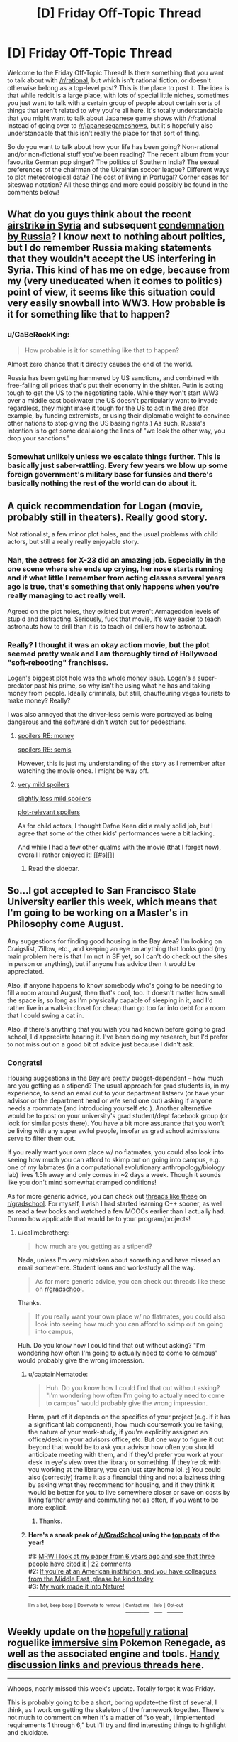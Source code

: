 #+TITLE: [D] Friday Off-Topic Thread

* [D] Friday Off-Topic Thread
:PROPERTIES:
:Author: AutoModerator
:Score: 17
:DateUnix: 1491577457.0
:DateShort: 2017-Apr-07
:END:
Welcome to the Friday Off-Topic Thread! Is there something that you want to talk about with [[/r/rational]], but which isn't rational fiction, or doesn't otherwise belong as a top-level post? This is the place to post it. The idea is that while reddit is a large place, with lots of special little niches, sometimes you just want to talk with a certain group of people about certain sorts of things that aren't related to why you're all here. It's totally understandable that you might want to talk about Japanese game shows with [[/r/rational]] instead of going over to [[/r/japanesegameshows]], but it's hopefully also understandable that this isn't really the place for that sort of thing.

So do you want to talk about how your life has been going? Non-rational and/or non-fictional stuff you've been reading? The recent album from your favourite German pop singer? The politics of Southern India? The sexual preferences of the chairman of the Ukrainian soccer league? Different ways to plot meteorological data? The cost of living in Portugal? Corner cases for siteswap notation? All these things and more could possibly be found in the comments below!


** What do you guys think about the recent [[http://www.nbcnews.com/news/us-news/u-s-launches-missiles-syrian-base-after-chemical-weapons-attack-n743636?cid=eml_nbn_20170406][airstrike in Syria]] and subsequent [[http://www.npr.org/sections/thetwo-way/2017/04/07/522982477/russia-says-u-s-broke-international-law-in-striking-syria-citing-pretext][condemnation by Russia]]? I know next to nothing about politics, but I do remember Russia making statements that they wouldn't accept the US interfering in Syria. This kind of has me on edge, because from my (very uneducated when it comes to politics) point of view, it seems like this situation could very easily snowball into WW3. How probable is it for something like that to happen?
:PROPERTIES:
:Author: DeterminedThrowaway
:Score: 10
:DateUnix: 1491595455.0
:DateShort: 2017-Apr-08
:END:

*** u/GaBeRockKing:
#+begin_quote
  How probable is it for something like that to happen?
#+end_quote

Almost zero chance that it directly causes the end of the world.

Russia has been getting hammered by US sanctions, and combined with free-falling oil prices that's put their economy in the shitter. Putin is acting tough to get the US to the negotiating table. While they won't start WW3 over a middle east backwater the US doesn't particularly want to invade regardless, they might make it tough for the US to act in the area (for example, by funding extremists, or using their diplomatic weight to convince other nations to stop giving the US basing rights.) As such, Russia's intention is to get some deal along the lines of "we look the other way, you drop your sanctions."
:PROPERTIES:
:Author: GaBeRockKing
:Score: 5
:DateUnix: 1491609465.0
:DateShort: 2017-Apr-08
:END:


*** Somewhat unlikely unless we escalate things further. This is basically just saber-rattling. Every few years we blow up some foreign government's military base for funsies and there's basically nothing the rest of the world can do about it.
:PROPERTIES:
:Author: blazinghand
:Score: 1
:DateUnix: 1491645482.0
:DateShort: 2017-Apr-08
:END:


** A quick recommendation for Logan (movie, probably still in theaters). Really good story.

Not rationalist, a few minor plot holes, and the usual problems with child actors, but still a really really enjoyable story.
:PROPERTIES:
:Author: _stoodfarback
:Score: 8
:DateUnix: 1491592030.0
:DateShort: 2017-Apr-07
:END:

*** Nah, the actress for X-23 did an amazing job. Especially in the one scene where she ends up crying, her nose starts running and if what little I remember from acting classes several years ago is true, that's something that only happens when you're really managing to act really well.

Agreed on the plot holes, they existed but weren't Armageddon levels of stupid and distracting. Seriously, fuck that movie, it's way easier to teach astronauts how to drill than it is to teach oil drillers how to astronaut.
:PROPERTIES:
:Author: HeroOfOldIron
:Score: 3
:DateUnix: 1491624573.0
:DateShort: 2017-Apr-08
:END:


*** Really? I thought it was an okay action movie, but the plot seemed pretty weak and I am thoroughly tired of Hollywood "soft-rebooting" franchises.

Logan's biggest plot hole was the whole money issue. Logan's a super-predator past his prime, so why isn't he using what he has and taking money from people. Ideally criminals, but still, chauffeuring vegas tourists to make money? Really?

I was also annoyed that the driver-less semis were portrayed as being dangerous and the software didn't watch out for pedestrians.
:PROPERTIES:
:Author: Afforess
:Score: 3
:DateUnix: 1491594545.0
:DateShort: 2017-Apr-08
:END:

**** [[#s][spoilers RE: money]]

[[#s][spoilers RE: semis]]

However, this is just my understanding of the story as I remember after watching the movie once. I might be way off.
:PROPERTIES:
:Author: _stoodfarback
:Score: 4
:DateUnix: 1491596283.0
:DateShort: 2017-Apr-08
:END:


**** [[#s][very mild spoilers]]

[[#s][slightly less mild spoilers]]

[[#s][plot-relevant spoilers]]

As for child actors, I thought Dafne Keen did a really solid job, but I agree that some of the other kids' performances were a bit lacking.

And while I had a few other qualms with the movie (that I forget now), overall I rather enjoyed it! [[#s][]]
:PROPERTIES:
:Author: captainNematode
:Score: 2
:DateUnix: 1491600297.0
:DateShort: 2017-Apr-08
:END:

***** Read the sidebar.
:PROPERTIES:
:Author: awesomeideas
:Score: 1
:DateUnix: 1491603377.0
:DateShort: 2017-Apr-08
:END:


** So...I got accepted to San Francisco State University earlier this week, which means that I'm going to be working on a Master's in Philosophy come August.

Any suggestions for finding good housing in the Bay Area? I'm looking on Craigslist, Zillow, etc., and keeping an eye on anything that looks good (my main problem here is that I'm not in SF yet, so I can't do check out the sites in person or anything), but if anyone has advice then it would be appreciated.

Also, if anyone happens to know somebody who's going to be needing to fill a room around August, then that's cool, too. It doesn't matter how small the space is, so long as I'm physically capable of sleeping in it, and I'd rather live in a walk-in closet for cheap than go too far into debt for a room that I could swing a cat in.

Also, if there's anything that you wish you had known before going to grad school, I'd appreciate hearing it. I've been doing my research, but I'd prefer to not miss out on a good bit of advice just because I didn't ask.
:PROPERTIES:
:Author: callmebrotherg
:Score: 7
:DateUnix: 1491588609.0
:DateShort: 2017-Apr-07
:END:

*** Congrats!

Housing suggestions in the Bay are pretty budget-dependent -- how much are you getting as a stipend? The usual approach for grad students is, in my experience, to send an email out to your department listserv (or have your advisor or the department head or w/e send one out) asking if anyone needs a roommate (and introducing yourself etc.). Another alternative would be to post on your university's grad student/dept facebook group (or look for similar posts there). You have a bit more assurance that you won't be living with any super awful people, insofar as grad school admissions serve to filter them out.

If you really want your own place w/ no flatmates, you could also look into seeing how much you can afford to skimp out on going into campus, e.g. one of my labmates (in a computational evolutionary anthropology/biology lab) lives 1.5h away and only comes in ~2 days a week. Though it sounds like you don't mind somewhat cramped conditions!

As for more generic advice, you can check out [[https://www.reddit.com/r/GradSchool/search?q=what+do+you+wish&restrict_sr=on&sort=relevance&t=all][threads like these]] on [[/r/gradschool][r/gradschool]]. For myself, I wish I had started learning C++ sooner, as well as read a few books and watched a few MOOCs earlier than I actually had. Dunno how applicable that would be to your program/projects!
:PROPERTIES:
:Author: captainNematode
:Score: 6
:DateUnix: 1491592793.0
:DateShort: 2017-Apr-07
:END:

**** u/callmebrotherg:
#+begin_quote
  how much are you getting as a stipend?
#+end_quote

Nada, unless I'm very mistaken about something and have missed an email somewhere. Student loans and work-study all the way.

#+begin_quote
  As for more generic advice, you can check out threads like these on [[/r/gradschool][r/gradschool]].
#+end_quote

Thanks.

#+begin_quote
  If you really want your own place w/ no flatmates, you could also look into seeing how much you can afford to skimp out on going into campus,
#+end_quote

Huh. Do you know how I could find that out without asking? "I'm wondering how often I'm going to actually need to come to campus" would probably give the wrong impression.
:PROPERTIES:
:Author: callmebrotherg
:Score: 2
:DateUnix: 1491594063.0
:DateShort: 2017-Apr-08
:END:

***** u/captainNematode:
#+begin_quote
  Huh. Do you know how I could find that out without asking? "I'm wondering how often I'm going to actually need to come to campus" would probably give the wrong impression.
#+end_quote

Hmm, part of it depends on the specifics of your project (e.g. if it has a significant lab component), how much coursework you're taking, the nature of your work-study, if you're explicitly assigned an office/desk in your advisors office, etc. But one way to figure it out beyond that would be to ask your advisor how often you should anticipate meeting with them, and if they'd prefer you work at your desk in eye's view over the library or something. If they're ok with you working at the library, you can just stay home lol. ;] You could also (correctly) frame it as a financial thing and not a laziness thing by asking what they recommend for housing, and if they think it would be better for you to live somewhere closer or save on costs by living farther away and commuting not as often, if you want to be more explicit.
:PROPERTIES:
:Author: captainNematode
:Score: 2
:DateUnix: 1491594424.0
:DateShort: 2017-Apr-08
:END:

****** Thanks.
:PROPERTIES:
:Author: callmebrotherg
:Score: 1
:DateUnix: 1491594880.0
:DateShort: 2017-Apr-08
:END:


***** *Here's a sneak peek of [[https://np.reddit.com/r/GradSchool][/r/GradSchool]] using the [[https://np.reddit.com/r/GradSchool/top/?sort=top&t=year][top posts]] of the year!*

#1: [[https://gfycat.com/HomelyCriminalKestrel][MRW I look at my paper from 6 years ago and see that three people have cited it]] | [[https://np.reddit.com/r/GradSchool/comments/59n2fq/mrw_i_look_at_my_paper_from_6_years_ago_and_see/][22 comments]]\\
#2: [[https://np.reddit.com/r/GradSchool/comments/5q4bmy/if_youre_at_an_american_institution_and_you_have/][If you're at an American institution, and you have colleagues from the Middle East, please be kind today]]\\
#3: [[https://np.reddit.com/r/GradSchool/comments/4pgob9/my_work_made_it_into_nature/][My work made it into Nature!]]

--------------

^{^{I'm}} ^{^{a}} ^{^{bot,}} ^{^{beep}} ^{^{boop}} ^{^{|}} ^{^{Downvote}} ^{^{to}} ^{^{remove}} ^{^{|}} [[https://www.reddit.com/message/compose/?to=sneakpeekbot][^{^{Contact}} ^{^{me}}]] ^{^{|}} [[https://np.reddit.com/r/sneakpeekbot/][^{^{Info}}]] ^{^{|}} [[https://np.reddit.com/r/sneakpeekbot/comments/5lveo6/blacklist/][^{^{Opt-out}}]]
:PROPERTIES:
:Author: sneakpeekbot
:Score: 1
:DateUnix: 1491594086.0
:DateShort: 2017-Apr-08
:END:


** Weekly update on the [[https://docs.google.com/document/d/11QAh61C8gsL-5KbdIy5zx3IN6bv_E9UkHjwMLVQ7LHg/edit?usp=sharing][hopefully rational]] roguelike [[https://www.youtube.com/watch?v=kbyTOAlhRHk][immersive sim]] Pokemon Renegade, as well as the associated engine and tools. [[https://docs.google.com/document/d/1EUSMDHdRdbvQJii5uoSezbjtvJpxdF6Da8zqvuW42bg/edit?usp=sharing][Handy discussion links and previous threads here]].

--------------

Whoops, nearly missed this week's update.  Totally forgot it was Friday.

This is probably going to be a short, boring update--the first of several, I think, as I work on getting the skeleton of the framework together.  There's not much to comment on when it's a matter of “so yeah, I implemented requirements 1 through 6,” but I'll try and find interesting things to highlight and elucidate.

I have created the three repositories that I think need to exist, one each for XGEF, XGEF Mods, and Renegade itself.  I made them in Bitbucket, my hosting site of choice, but I've discovered that this basically restricts the number of people that have access to the private repositories to 5, including myself.  I actually have other projects with a close friend, so the real limit is three others besides myself. I don't /think/ this will be a problem for the foreseeable future, but in the event that it becomes an issue I'll migrate over to GitLab, I think.

--------------

First point of order is to create the System and Entity objects as they've been designed, and then implement the portion of XGEF that allows Systems to look for their associated Entity files. I am unsure of whether or not this file-crawling bit should be a moddable System itself or not, but I'm leaning towards making it its own thing.

Actually, now that I think about it, if I made it moddable, it would have to as a matter of course permit access to the file system for any arbitrary mod that extended it.  One of the limitations I want to include is what Space Engineers has done for their in-game scripting, namely having a whitelist of APIs that the code is permitted to access.  This won't stop a super dedicated hacker, but at least it will stop idiots from making a =rm -rf /= mod for funsies.

So I guess it /won't/ be a System.  Guess that answers that.

--------------

Speaking of Systems, I'm trying to come up with a better name for them.  Systems are essentially a single mechanic or aspect of the game, which will have associated configurations (Entities).  This can range in complexity, from a Stat system defining how the concept of stats works, to a Creature system defining what units are, to the WorldGeneration system that defines how worlds are created.

‘System' is a base library within C# and I don't like how potentially confusing that is.  Module is out, as that is too easily confused with Mod (I'm thinking I'll just call them Mods, and have it stand for both Module /and/ Modification).

Entity is taken.  Component will likely be used elsewhere (the Entity-Component system is a well-known structure, and we will be using it).  Procedure, Struct(ure), Process, and Schem(a) all have computer science meanings that get in the way.

Anyhoo, if you have any suggestions, I'd love to hear them.

--------------

This next week will be the week off in my 3 weeks on, 1 week off schedule that I now follow, so don't be surprised with radio silence next week.  I'm going to try spending some of it coming up with a simple exercise regime that I'm capable of following, as well as probably taking a look at fleshing out a Discord bot.

--------------

If you would like to help contribute, or if you have a question or idea that isn't suited to comment or PM, then feel free to request access to the [[/r/PokemonRenegade]] subreddit.  If you'd prefer real-time interaction, join us [[https://discord.gg/sM99CF3][on the #pokengineering channel of the /r/rational Discord server]]!  
:PROPERTIES:
:Author: ketura
:Score: 4
:DateUnix: 1491594773.0
:DateShort: 2017-Apr-08
:END:

*** For a new name for "System", maybe Framework? My usual process in the case of name conflicts is just to prepend the shortform name for the project, but I know people sometimes dislike that approach.
:PROPERTIES:
:Author: ZeroNihilist
:Score: 2
:DateUnix: 1491654549.0
:DateShort: 2017-Apr-08
:END:

**** Yeah, I'm thinking maybe just call it XGEFSystem or CoreSystem or something. Framework is used within XGEF (eXtensible Game Engine Framework), so I don't think it fits there.
:PROPERTIES:
:Author: ketura
:Score: 2
:DateUnix: 1491660025.0
:DateShort: 2017-Apr-08
:END:


** I was attacked tonight by a few assholes on the way home. Only a few punches, and they didn't steal anything, and I don't think I'll have bruises... but fuck, it could have been worse. I feel like shit, and I don't feel safe. Fuck fuck fuck shit putain de merde d'enculé de de fils de pute de connards de merdeux de cons de sous-merdes de putain de merde!

EDIT: Thanks for the kind words, guys. I got a night of rest and I feel okay now. No, I don't think having a weapon would have helped me. There were quite a few of them (six or more? Idk), so what I did was get away from them before they escalated further. Starting any kind of violence would have ended with me in the hospital. I mean, it was kind of dumb of to approach 6+ guys drinking beer at night alone, but I was tipsy too at that point. Lesson learned, I guess.
:PROPERTIES:
:Author: CouteauBleu
:Score: 7
:DateUnix: 1491610964.0
:DateShort: 2017-Apr-08
:END:

*** First off, really sorry to hear this happened to you.

Second off, I recommend taking up some sort of martial art. It does wonders to help you feel safe, even after a short time. Not just being able to handle yourself in a fight -- it helps you learn to be on the lookout and avoid fights like this, accept when situations like this are unavoidable, and regain your sense of safety.

Personally, I've been involved with Tae Kwon Do and could not recommend it enough. That said, I've heard any similar practice gives similar benefits -- find somewhere convenient, try it out, see if you like it.
:PROPERTIES:
:Author: thekevjames
:Score: 3
:DateUnix: 1491621189.0
:DateShort: 2017-Apr-08
:END:

**** Yeah, I'm thinking along those lines. I don't really have time to start learning a martial art, but this is motivation for me to train harder at parkour and general fitness.
:PROPERTIES:
:Author: CouteauBleu
:Score: 5
:DateUnix: 1491646755.0
:DateShort: 2017-Apr-08
:END:


*** I'm saddened to hear that. Glad you escaped mostly unscathed, except for the psychological trauma. Do you think carrying a telescopic baton or other self defense gear would have helped? Or escalated the situation in a manner unsafe to you? Wish you a speedy recovery.
:PROPERTIES:
:Author: VanPeer
:Score: 1
:DateUnix: 1491619161.0
:DateShort: 2017-Apr-08
:END:

**** It wouldn't have helped.
:PROPERTIES:
:Author: CouteauBleu
:Score: 1
:DateUnix: 1491646803.0
:DateShort: 2017-Apr-08
:END:


*** Sounds rough dude :(

Not sure how ccw laws are in france but consider pepper spray if that's legal.
:PROPERTIES:
:Author: blazinghand
:Score: 1
:DateUnix: 1491620251.0
:DateShort: 2017-Apr-08
:END:


*** Eeeek. That's pretty rough.
:PROPERTIES:
:Author: CCC_037
:Score: 1
:DateUnix: 1491722682.0
:DateShort: 2017-Apr-09
:END:


** Fun idea for a private [[http://np.reddit.com/r/rational/comments/62lpoc/d_friday_offtopic_thread/dfnkwc5][conversation venue]]:\\
- Set up a private Git repository\\
- Add a single HTML file to it\\
- Allow chosen conversation partner(s) to access the repository\\
- Enforce proper format (=<blockquote id="1234">=) and quoting (=<a href="1234">=) by refusing pull requests that don't conform

It essentially would be a 4chan thread with no images and no comment limit. Obviously, much the same effect could be accomplished by exchanging an HTML file through email--but that would allow an unscrupulous participant to edit long-past exchanges silently, without anyone else's noticing.
:PROPERTIES:
:Author: ToaKraka
:Score: 5
:DateUnix: 1491600027.0
:DateShort: 2017-Apr-08
:END:

*** One more advantage - over and above the emailed HTML file - is that conversation between more than two people can be more easily sustained.

Though... for a simple two-person conversation, use of tools such as 'diff' can allow automated catching of edits in long-past exchanges.
:PROPERTIES:
:Author: CCC_037
:Score: 3
:DateUnix: 1491722800.0
:DateShort: 2017-Apr-09
:END:


** So once a month or so I like to look at reddit's WritingPrompts subforum, reading whatever top entries [[https://www.reddit.com/r/WritingPrompts/top/?sort=top&t=month][have accumulated since my last visit]]. I decided to try my hand at [[https://www.reddit.com/r/WritingPrompts/comments/60w89c/wp_at_age_15_you_told_the_gf_you_were_in_love/][one]] this time around [~650 words], but since I submitted it so late, I doubt anyone will actually ever read it ([[https://nikvetr.wordpress.com/2017/04/06/writing-prompts-story-1/][maybe]] future digital archaeologists?). So I'm reproducing it here in case some here might find it mildly amusing! Enjoy!

--------------

*[WP] At age 15 you told the gf you were “in love” with that you'd always be there when she was in need. Aphrodite heard you and made it a reality, whenever your gf was in need you appear at her side. Problem is, you and the girl broke up after 3 weeks but you still appear even now... 10 years later.*

Adam sat in the center of a large warehouse. Towering over him were plastic crates, metal cylinders, and sundry other boxes, cases, and containers, all tightly secured. Glancing down at his watch, he noted the time -- just before 9 -- and began to stow away a half-eaten apple, guzzling the last of his coffee. Various supervisors over the years never failed to impress upon him of the importance of punctuality. Such busybodies, the lot of them, but they had a point, and at least the pay was excellent.

Breaking away from thoughts of his compensation, Adam's brow furrowed as he looked around, picturing the contents of all the packages surrounding him. Given the nature of his job, it was never clear how long it would be before he returned home, but he'd often prided himself on always finishing whatever work was needed of him.

Suddenly, a pop! as air rushed in to fill the vacuum hole left in the warehouse. Before he could so much as blink, Adam found himself in an entirely different room. Standing beside him was his once high-school girlfriend, her frown rapidly curving into a toothy smile. “Adam!” she said, “I was wondering when you'd show!” “So impatient,” he replied, reaching out to steady himself. Spying a large window (or was it a screen? He could never easily tell these days) in one of the room's corners, he saw a smooth, snowy landscape stretched out before him, punctuated by the occasional icy spire. A very faint breeze could be observed scattering flakes bit by bit.

“Hey, Lynne, how's it going? Where are we now?” he asked, looking back and returning a smile. She'd been traveling recently and, apparently, without event, for it had been weeks since he'd last been summoned; otherwise, several years of following his ex- as she went god-knows-where had sapped him of any pressing desire to keep close track of her /exact/ whereabouts and occupation. “I'm good, crew's good. SO unhelpful, as you might expect. Currently we're just outside Cilix, near the penitent fields.” At least the snow and ice represented a change of scenery from that hot, roiling hellscape of last year, and those red, barren deserts the year before that. He was certainly glad to be out of that hyperindustrious town of Musk, hopefully for good. They were all just a bit too tireless there...

A wave brought him out of his memories -- summonings frequently brought them on. Right, Lynne needed help, that's why he was here. “What is it this time?” he asked. “Plumbing!” she answered, walking along cases and reading the label on each. “Aha!” she said, finding one that contained large, interlocking plastic plates and tubing. “Gotta get the septic tank set up and interfaced with the garden. Bit boring, I know. But no less important for it” she said, “I should be able to handle the rest!” “That's what you always say,” Adam responded, smirking, and they got to work.

...

A dozen hours later, he began to feel a familiar tug stirring inside him indicating that his present task was complete, Lynne's needs satisfied. Sighing deeply, he stood up from his computer, removing his headset and shaking out his hands. Though it took a bit longer than anticipated, working together they'd indeed managed to get the sewage systems fully up and functional. And even with delays, he should still be back shortly after 10, with just enough time to grab a bite before crashing. It had been a long, long day and Lynne, though determined, also looked ready for sleep.

“I think I'm almost done here,” he announced, Lynne looking up. “Aww, just as we were having so much fun,” she replied wearily. “Well, thanks for all the help! It's been a pleasure, as usual. Reckon I'll be seeing you in three or four days? I'm going to need to dig a very deep hole.” “Ha, sounds good, guess I'll see you th-” he said, vanishing.
:PROPERTIES:
:Author: captainNematode
:Score: 6
:DateUnix: 1491583203.0
:DateShort: 2017-Apr-07
:END:


** u/deleted:
#+begin_quote
  There was a pause, and Harry's trembling voice said, "Fawkes doesn't know anything about governments, he just wants you - to take the prisoners out - of their cells - and he'll help you fight, if anyone stands in your way - and - and so will I, Headmaster! I'll go with you and destroy any Dementor that comes near! We'll worry about the political fallout afterward, I bet that you and I together could get away with it -"
#+end_quote

HOW. FUCKING. MANY. HAVE. TO. DIE. BEFORE. WE. STOP. IT!?
:PROPERTIES:
:Score: 7
:DateUnix: 1491580920.0
:DateShort: 2017-Apr-07
:END:

*** We can't stop it.

That situation was different. Dumbledore could absolutely have stormed Azkaban at any moment and had Harry obliterate all the Dementors. He had the power.

We do not have the power to stop the conflict in Syria, not without making Syria a vassal state and redirecting the ire of all the parties involved upon ourselves. Sure we could invade, take out the government, shoot everyone who resisted us...

But then Syria would just become another Iraq. Another Vietnam.

We can't win this. We just can't.
:PROPERTIES:
:Author: Frommerman
:Score: 13
:DateUnix: 1491594441.0
:DateShort: 2017-Apr-08
:END:

**** And what about our own people? In our own country, who are being starved and may soon be conscripted, or economically conscripted, to fight this war? Is it an impossible quagmire to help them to?

And what of the decades of social /poison/ that brought us here? How toxic do we have to get before we stop allowing it to go any further?

How many skulls must pile upon the Skull Throne before we do more than wave a cardboard placard at Khorne?
:PROPERTIES:
:Score: 3
:DateUnix: 1491596006.0
:DateShort: 2017-Apr-08
:END:

***** [[http://www.smbc-comics.com/comic/2010-09-26]]
:PROPERTIES:
:Author: CouteauBleu
:Score: 6
:DateUnix: 1491611531.0
:DateShort: 2017-Apr-08
:END:


***** What would you have us do?
:PROPERTIES:
:Author: traverseda
:Score: 4
:DateUnix: 1491627216.0
:DateShort: 2017-Apr-08
:END:

****** Mass strikes, occupations of government offices, formation of municipal People's Protection Units to take over from the police, take over the workplaces and the military. Begin supplying food, health-care, housing, and drug treatment on a by-need basis.

In short, revolution.
:PROPERTIES:
:Score: 4
:DateUnix: 1491657461.0
:DateShort: 2017-Apr-08
:END:

******* Not exactly a concrete plan, more a wish-list, but I'll try to provide some explanation on why /I'm/ not going to support that.

#+begin_quote
  municipal People's Protection Units
#+end_quote

You'd trust a bunch of volunteers with no chain of command with that kind of authority? What you're describing is a gang. And yes, the police are a gang too, but they're a relatively predictable one. A new organization like that, made up of volunteers, has a lot of potential to be a lot worse. Of course if I'm being uncharitable maybe you think it will only be a lot worse for the right people....

When I see people advocating that /their/ ingroup should replace the police, with very little oversight, I +reach for my+ get a bit antsy.

#+begin_quote
  take over the workplaces
#+end_quote

Workplaces are useless without a supply chain, and most of the "workplaces" that would be taken over would be near the end of the supply chain. Of course take over the right logistics companies...

But still, what you're describing isn't easy, and isn't really something the wisdom the the crowds can organize, I don't think.

#+begin_quote
  and the military
#+end_quote

How?

#+begin_quote
  Begin supplying food
#+end_quote

Well local farmers already can't meet demand for their region. So we're back to logistics companies to accomplish that. We need to be able to ship food around to accomplish this goal. A few minor changes can do better then what we are doing (in canada) now, but none of them are complication free.

#+begin_quote
  housing
#+end_quote

Admittedly a lot easier without a lot of things like occupancy laws.

#+begin_quote
  health-care
#+end_quote

That is actually a lot easier. And we already do it in canada.

--------------

The thing I think you might not be getting about this problem is that supply chains are /hard/. You want to supply housing for people, but think about all the stuff we need to build new houses. Gypsum, electrical cables, electrical outlets, light bulbs, pipe, circuit breakers, insulation, paint, hinges, windows, flooring, etc.

Then realize that each of those components needs yet more components, and a certain amount of labour.

Making sure that every component-factory gets the right amount of components with the minimal amount of wasted effort is a /hard/ problem. It's a giant directed graph, with each node doing computation about what it needs.

Any company we take over isn't going to be functional unless we take over all the component-factories it depends on, we provide an alternative component factory, or we provide some way of interfacing with heretical component-factories.

So if you want to take over the means of production, which I think it the main goal, start working on economics 2.0. Some way to manage that giant directed graph. A workable centralized/cooperative planning apparatus that can interface with external market systems.
:PROPERTIES:
:Author: traverseda
:Score: 4
:DateUnix: 1491681564.0
:DateShort: 2017-Apr-09
:END:

******** u/deleted:
#+begin_quote
  You'd trust a bunch of volunteers with no chain of command with that kind of authority?
#+end_quote

No, of course not! The whole point is that they /have/ a chain of command, and are accountable to popular assemblies where any citizen can object to what they do.

#+begin_quote
  But still, what you're describing isn't easy, and isn't really something the wisdom the the crowds can organize, I don't think.
#+end_quote

What I'm describing requires nothing more than a change in corporations law and corporate administration. People /know/ how their own workplaces run, simply because doing /your own job/ everyday requires intimate knowledge of your own job and the institution around you. All that worker self-management entails is letting that information flow /bottom-up/ from the people who actually have it, to the people who need it (administrators). It just entails turning leaders into representatives, exactly as we've chosen to do in almost every other context of democratic societies.

#+begin_quote
  How?
#+end_quote

With the exact soldiers who carry out all the orders already.

#+begin_quote
  Well local farmers already can't meet demand for their region. So we're back to logistics companies to accomplish that. We need to be able to ship food around to accomplish this goal. A few minor changes can do better then what we are doing (in canada) now, but none of them are complication free.
#+end_quote

So you work /with/ the workers in agriculture and logistics, who now have fuller control over their own work lives, and care about the actual goal of supplying food to people. They didn't start hating you because you gave them more freedom! Quite the contrary, working people given freedom and self-control at work tend to devote themselves /more/ to the terminal goal of their job.

#+begin_quote
  Admittedly a lot easier without a lot of things like occupancy laws.
#+end_quote

And with land-value taxes, a robust social-housing system, cooperatively owned apartment buildings, etc. All non-innovative institutions that have already been tried and succeeded -- to the point that they often had to be /forcibly/ dismantled by their ideological opponents, to the active objections of their users.

#+begin_quote
  Making sure that every component-factory gets the right amount of components with the minimal amount of wasted effort is a hard problem. It's a giant directed graph, with each node doing computation about what it needs.
#+end_quote

Well yes, and I'm proposing to make it /easier/ by giving far more control to the people who actually carry out the work every day, and thus know what needs doing.

#+begin_quote
  Any company we take over isn't going to be functional unless we take over all the component-factories it depends on, we provide an alternative component factory, or we provide some way of interfacing with heretical component-factories.
#+end_quote

All three of these are good options. We should use all of them as-needed.

#+begin_quote
  A workable centralized/cooperative planning apparatus that can interface with external market systems.
#+end_quote

So there's a few things to say here:

- Centralized planning is subject to information-transmission problems. At best, each level in a hierarchy can accurately capture the correlations between the components below it. This actually means that the top of the hierarchy is missing /most/ of the information about the joint distribution, even though it also has /much/ of the information necessary to reproduce any one component.

- "Market systems" /require/ an equitable distribution of income and a high velocity of money in order to function as efficient information-transmission mechanisms instead of rent-extraction devices.

- And really, markets are not useful because they actually achieve efficient price equilibria. We all know they can only do that under idealized circumstances. [[https://www.jacobinmag.com/2012/12/the-red-and-the-black/][They're useful because they allow experimentation]], and it's /experimentation/ that actually creates growth. This should make sense from philosophy-of-science, and from the success of the scientific method more broadly.

- Really we're talking about [[https://arxiv.org/abs/1608.01987][collective]] [[https://arxiv.org/abs/1503.04187][active inference]], and we should really just cast things in the correct cognitive terms to find out /how good/ any given "economic" method (two levels of abstraction up) is at solving the underlying basic problem of coherent, well-coordinated, goal-directed collective action. Seen from this perspective, the successes of markets and the failures of planning make sense: a frozen algorithm that doesn't take new inputs at runtime can't do inference, but there are many online Monte Carlo algorithms can approximate inference fairly well. An interesting question would be: what's an online variational algorithm for economic needs?

- Cooperative planning is already something that firms engage in on an everyday basis. The real question is theory of firms: where does it work better to plan out the actions of many people as part of a single organization, and where does it work better to partition people into different organizations?
:PROPERTIES:
:Score: 2
:DateUnix: 1491687149.0
:DateShort: 2017-Apr-09
:END:

********* You see, that's a lot more reasonable a set of points than the whole "row row fight the powah marx did nothing wrong" shtick. I think that the aesthetics of revolution are getting in the way of your ability to effectively communicate, coordinate, and get things done.

It's also seems like a lot more approachable of a set of problems. Instead of trying to coordinate a bunch of people into open rebellion. You create a "local currency" running on whatever algorithm makes sense for "coherent, well-coordinated, goal-directed collective action". Get some firms/people/whatever to adopt said local-currency, and watch as they out-compete other firms by their nature of being better co-ordinated.

I am a decently competent web-dev, and I will donate at least 20 hours of my time towards implementing a web-interface for such a system. My time will go a lot further if you implement the code in python, since I can wrap it directly in my web framework of choice (django for static stuff, aiohttp if we need push alerts and websockets). I know at least one other developer who would be interested in working on such a project if it's at all sane beyond that 20 hour mark.

#+begin_quote
  What I'm describing requires nothing more than a change in corporations law and corporate administration.
#+end_quote

Well then produce educational tools on how corporate administration /should/ work. And corporate law is pretty flexible. If you expect firms running like this to out-compete other firms, then you should just be able to draw up a cooperative company charter, start some companies (a bit more complicated), use the profit from those companies to create a cooperative venture-capital firm, and so on.
:PROPERTIES:
:Author: traverseda
:Score: 2
:DateUnix: 1491688499.0
:DateShort: 2017-Apr-09
:END:

********** u/deleted:
#+begin_quote
  You see, that's a lot more reasonable a set of points than the whole "row row fight the powah marx did nothing wrong" shtick.
#+end_quote

Ok, I feel like /now/ we've got an actual point of departure, and an interesting difference in felt ideological hegemony.

I've lived in two countries. I could bring this list of proposed changes to society to the Powers That Be, and depending on the place, I'd get the following responses:

- "Everything good about that we already do, and the rest is a bad idea. We know, because we had socialism once. It sucked. We're so glad capitalism gave us growth. We also really miss our kibbutzim. Collective life was great. Whatever happened to that?"

- "That's commie talk and the cops should put you rioting anarchists away. Now get the corrupt big government's hands off my Medicare!" (Less serious)

- "That all sounds very nice, but it's just not possible. The politics, the cost, you can't do major reforms in a complex society! However, I do believe that we /could/ help people by creating jobs, through cuts to the minimum wage, subsidized job-training loans, and a carefully calibrated subsidized health-care program." (Very Serious Person)

The pattern is, of course, that people rationalize away their support for actually-existing socialist and social-democratic policies /that benefit them/, while rationalizing /in/ their otherwise broad support for forms of capitalism that actually /harm/ them. As a result, everyone sounds incoherent: nobody believes they're on a happy medium, everyone claims to want to move Right for some reason, but they can't find many specific changes they want to make /which actually work in practice/.

The exception is breaking up monopolies, a free-market position that does actually work, because it involves increasing experimentation and decreasing rent-extraction. Hurray for good principles actually working! Mind, unfortunately, most "free-market" parties just don't do much antitrust enforcement these days, and even support business consolidation.

You seem to say this is a "reasonable set of points", indicating that it would be worth taking up in public and thinking about. Great. Unfortunately, I couch things in terms of revolution because, AFAIK, in the society I live in, you /really do/ need to fight an actual, militant revolution to get this kind of reform through.

Yes, even though the New Democratic Party could maybe move left a little bit, put this stuff in its platform, and still get a decent vote-share up in Canada.
:PROPERTIES:
:Score: 2
:DateUnix: 1491691892.0
:DateShort: 2017-Apr-09
:END:

*********** You can run a corporation however you want, pretty much. You don't need to smash heads to start a cooperative, to manage companies however you want.

There are a bunch of places that use local currencies. You don't need to smash heads to start a local currency, you just need a system that offers tangible benefits to its users.

And frankly, people preaching about how we're not doing enough to fight the power, while participating in the university system, one of the oldest institutions for enforcing socioeconomic status, while also not visibly doing anything to actually solve any of these problems? That pisses me off. And as far as I can tell is describes of the people who advocate for violent revolution.

I think that the socialist ideology would get a lot further along if it actually /solved problems/. And don't tell me that the only problems that can be solved with socialism are big scale and require everyone to cooperate. Visibly and consistently solve smaller scale problems with socialism and I'll buy into it.

You're a software dev for fucks sake. You have one of the best toolsets for letting people solve small scale problems with socialism, for providing that kind of social proof.

Hell, 90% of the software I interact with is more or less socialist. That's more or less how community developed FOSS works.

So fucking build things that solve problems instead of telling us how we need to do more. How we need to kill our neighbors because they're not doing enough.

Right now you're engaging in tribalism and being useless instead of fixing things, as near as I can tell. Whining about how other people don't support socialist policies while not seeming to do anything that makes those policies more viable. But I don't think it's about solving the problems for you, I think it's about fighting the enemy, and getting them to accept that you're right.

Well screw the enemy. These kinds of policies work, and they will eventually out-compete the enemy, as long as we actually support them. Visibly and consistently solve smaller scale problems using socialism and we'll have a lot more support for it. But this kind of violent revolution talk actively hurts that cause.
:PROPERTIES:
:Author: traverseda
:Score: 3
:DateUnix: 1491692980.0
:DateShort: 2017-Apr-09
:END:

************ u/deleted:
#+begin_quote
  You don't need to smash heads to start a cooperative, to manage companies however you want.
#+end_quote

Actually, you /do/ need laws allowing you to charter your cooperative in a location with reasonable tax laws. And, hopefully this surprises you, getting those laws passes has /actually been hard/ in a lot of places.

Yes, there have actually been legislatures who have said, "We won't pass a law letting you organize worker-owned cooperatives. We don't see the point. Just start a /normal/ company!"

#+begin_quote
  And frankly, people preaching about how we're not doing enough to fight the power, while participating in the university system, one of the oldest institutions for enforcing socioeconomic status, while also not visibly doing anything to actually solve any of these problems? That pisses me off.
#+end_quote

Uh, you got any people around here you're directing that at? I'm currently just some guy.

#+begin_quote
  I think that the socialist ideology would get a lot further along if it actually solved problems. And don't tell me that the only problems that can be solved with socialism are big scale and require everyone to cooperate. Visibly and consistently solve smaller scale problems with socialism and I'll buy into it.
#+end_quote

It /does/ solve problems, and I see no need to use that excuse. My argument for socialism is less along the lines of "I promise this will work if everyone cooperates" and more along the lines of, "This will work if they get their damned boots off our throats and stop trying to /force/ us into irrational systems that waste our efforts and make us unhappy."

I'm not an "end of history" Hegelian communist. I expect that a socialist society can, will, and should have its own internal conflicts and differences. There will be no single glorious utopia. There will be a somewhat more /efficient/ expression of the needs and desires of the mere mortals who already make up the world.

It'll be like shoveling snow with your neighbors: you might have some arguments as to who shovels what, and you're still ultimately doing a bunch of hard work in awful weather, but by cooperating about it you get everyone inside to their hot tea a lot faster.

#+begin_quote
  So fucking build things that solve problems instead of telling us how we need to do more. How we need to kill our neighbors because they're not doing enough.
#+end_quote

I don't advocate for killing your neighbors. I advocate for militant nonviolence until the point where the existing state initiates violence, at which point we defend ourselves and our neighbors.

Like, let's go back to the Syrian war, since that's what started all this. /Wars/ are not some /natural/ state of affairs in Syria. The Syrian Civil War /started/ in 2011. US airstrikes /started/ some time after that. Current Western strikes /started/ just a couple of nights ago. There's no need to kill my neighbors for "not doing enough" about the Syrian war, because my neighbors didn't drop any bombs, the Air Force did.

#+begin_quote
  Right now you're engaging in tribalism and being useless instead of fixing things, as near as I can tell.
#+end_quote

Dude, I've been to... I think three IRL demonstrations in the past week. I would have gone to another one about the war last night, but I honestly thought I was gonna heave a brick and ruin things for my stupid hippie comrades who don't want to get arrested, so I went to my in-laws' house instead.

I've spent whole bunches of time writing letters, knocking on doors, dialing people's phones. I'm a delegate to a platform convention scheduled for a couple months from now. I send a monthly donation to the organization I belong to, and attend regular meetings, where local leaders coordinate our activism together.

I get that some people play Internet Activist and don't do IRL stuff. I am not that person.

I also object to the charge of tribalism since I actually feel a lot more sympathy for the [[https://www.pastemagazine.com/articles/2016/12/we-need-the-ironic-leftaka-the-dirtbag-leftnow-mor.html]["dirtbag left"]] than I do for the suited-up professional-class liberals who characterize Scott's "Blue Tribe".

#+begin_quote
  But I don't think it's about solving the problems for you, I think it's about fighting the enemy, and getting them to accept that you're right.
#+end_quote

It's very much about solving the problems. Look, if I had a minimum viable product around which to start a company, I would be founding a cooperative. It's one of those things I've always wanted to do. I also just don't have a minimum viable product, and I'm not sure how much effort is currently required to produce one for the kind of thing I want to make. It's seemingly a bit more than would actually constitute anything /minimum/, but hopefully I've /almost/ got a new job nailed-down, so I might have time to think about that sort of thing and more experience with the relevant techniques soon.

(I've also been spending a lot of effort job-hunting and working on /another/ problem, which culminated in a nice little presentation I gave. Unfortunately, the presentation was dumping too much information on people at once, and left them more confused-but-interested than anything else. I might have to try a grant proposal.)
:PROPERTIES:
:Score: 2
:DateUnix: 1491694730.0
:DateShort: 2017-Apr-09
:END:

************* u/traverseda:
#+begin_quote
  Dude, I've been to... I think three IRL demonstrations in the past week.
#+end_quote

I remain unconvinced that demonstrations like that accomplish anything. They often alienate a large chunk of the population.

If they are accomplishing goals, then something as simple as a blog cataloging these demonstration and what good they did would go a long way towards making it more palatable. Get that social proof together.
:PROPERTIES:
:Author: traverseda
:Score: 1
:DateUnix: 1491695495.0
:DateShort: 2017-Apr-09
:END:


************* u/traverseda:
#+begin_quote
  Actually, you do need laws allowing you to charter your cooperative in a location with reasonable tax laws. And, hopefully this surprises you, getting those laws passes has actually been hard in a lot of places.
#+end_quote

Also, I'm not seeing any reason why you couldn't run a cooperative on top of the charter of any generic international business company. Admittedly international business companies cost a bit more, like a grand a year, but you can run them pretty much however you want.

What leads you to believe that you can't run a cooperative as an international business company out of somewhere like Belize? Belize has a /pretty/ good tax rate of zero, and it's not hard to register an IBC in Belize. Technically you wouldn't qualify as a co-op for tax purposes, but since you're not paying taxes that's not a problem.
:PROPERTIES:
:Author: traverseda
:Score: 1
:DateUnix: 1491696641.0
:DateShort: 2017-Apr-09
:END:


******* Hmmmm. Mass strikes, marches on Parliament, carefully calculated anarchy to make a point?

Let's consider for a moment the case of South Africa. (I consider it partially because I live here, and partially because I think it's an instructive case to consider in this context). Before 1994, we had some really pretty horrible politics. And there were strikes. There were people toyi-toying (a kind of a dance involving much lifting of the knees) in front of workplaces, organising marches to parliament, that sort of thing. Loads of nonviolent resistance. (Nonviolent resistance didn't seem to work, so at one point it went right over into violent resistance. If you really want to know about that, try looking up 'uMkhonto we Sizwe').

Anyhow. In the end, the revolution /won/. They didn't kill off the old guard or anything like that; they managed to persuade the government to let everyone vote, and the majority of the population (who had until then been denied their vote) promptly and predictably voted the old government /out/.

And there were loads of ways in which they then - with a /lot/ of care and /incredible/ planning - managed to create a new government without the country descending into chaos.

Seriously. Look up the history of the ANC in 1994. That's, I'd submit it to you, pretty close to the best-case scenario for the course of action you're proposing. The revolutionists /won/, and they did so with - well, /minimal/ casualties.

...it's twenty-three years later. The men who safely guided the revolution through a narrow gap have grown old, many have died (usually peacefully, surrounded by grieving relatives). Their successor is a greedy little man who, while not actually setting out on a deliberate policy of discrimination against an entire category of people, nonetheless appears interested in little more than how much money he can personally wrench out of the government before his term limit is up. (Oh, and women. He's up to something like six wives now, I think.) There are now - as in, of this last weekend - marches on Parliament calling for /his/ removal. (Next election is 2019, last I heard he was pretty confident in his ability to hang on until then - but he might just gut the economy completely in that time).

So, /absolute best case/, might be workable in at least the short term, done /really well/ and paying /plenty/ of attention to the lessons of history.

Long term? Jury's still out, but be careful to make sure that you set up a system that can't be wrecked when the greedy guy who's surprisingly good at political manoeuvring gets into power.

/Worst/ case, well, try looking up Zimbabwe. Or the French Revolution. Trust me, you /don't/ want the worst case.
:PROPERTIES:
:Author: CCC_037
:Score: 1
:DateUnix: 1491722020.0
:DateShort: 2017-Apr-09
:END:


*** I have no idea if Assad was the one who used the chemical weapons, but I would think North Korea is higher on the list of total human suffering.
:PROPERTIES:
:Author: eniteris
:Score: 6
:DateUnix: 1491582165.0
:DateShort: 2017-Apr-07
:END:

**** Never fear, we'll probably go to war with them soon, too. And will that make anything better?

I don't even /care/ if Assad or Daesh or someone else used the gas. I care that over this the world is deciding to tear apart any semblance of peace or order.

Enough people have died so that rich assholes in uniforms can play Risk!
:PROPERTIES:
:Score: 3
:DateUnix: 1491584184.0
:DateShort: 2017-Apr-07
:END:

***** I agree with you, but the quote you posted is pretty odd in this context, insofar as I'm pretty sure the people who /support/ war with Assad, North Korea, et cetera see themselves as the "no nonsense, got to stop Azkaban /right now/" people.
:PROPERTIES:
:Author: LiteralHeadCannon
:Score: 6
:DateUnix: 1491590940.0
:DateShort: 2017-Apr-07
:END:

****** And they are thinking too small. They are thinking, "If we kill in Syria, we won't have to kill elsewhere", and they're wrong. You want to not kill again? Invade Washington, Moscow, and Beijing! Occupy New York, London, and Tokyo!

Wipe these laughing, bloodthirsty wannabe gods that call themselves /rulers/ off this Earth, and then maybe we won't have to do this all again in a few short generations.
:PROPERTIES:
:Score: 2
:DateUnix: 1491596414.0
:DateShort: 2017-Apr-08
:END:

******* And what, murder half the population of our world's largest cities to say nothing of the actual men and women in uniform you'd have to kill to get there? Want to achieve world peace via violence? Better be willing to slaughter billions to do it.

Shitty institutions got us into this mess of a world political situation, and better ones, not random violence on a literally unimaginable scale, will get us out of it. There is no silver bullet, no single generation solution, only the inconsistent march towards a future a little less dark than today.
:PROPERTIES:
:Author: Turniper
:Score: 14
:DateUnix: 1491603923.0
:DateShort: 2017-Apr-08
:END:

******** Nah, that lacks /revolutionary spirit/. Just burn down all existing human organizational structures and the newly unchecked power of the Planet Ghost will fix everything.
:PROPERTIES:
:Author: Iconochasm
:Score: 3
:DateUnix: 1491616601.0
:DateShort: 2017-Apr-08
:END:

********* Hey, there's nobody to suffer if there's nobody left alive.
:PROPERTIES:
:Author: Turniper
:Score: 3
:DateUnix: 1491617429.0
:DateShort: 2017-Apr-08
:END:


********* That's not how revolution works. If you don't have an organizational method, you usually can't get revolutions started at all.
:PROPERTIES:
:Score: 1
:DateUnix: 1491660044.0
:DateShort: 2017-Apr-08
:END:


******* Now we're talking. I can't even begin to describe the liberation I'd feel at the sight of Sodom on the Potomac and Gomorrah on the Hudson receiving the full wages of sin. We have to rid ourselves of the globalists, the international cliques, and the rootless cosmopolitans misruling our peoples.
:PROPERTIES:
:Author: BadGoyWithAGun
:Score: 0
:DateUnix: 1491604770.0
:DateShort: 2017-Apr-08
:END:

******** Look, you don't need to use three different synonyms for "the Jews". We all know you mean the Jews.

And I'm /right here/.
:PROPERTIES:
:Score: 6
:DateUnix: 1491659966.0
:DateShort: 2017-Apr-08
:END:

********* I mean, that's the point isn't it? You can't shape how the message is received. Revolution has to be implemented on top of the existing prejudices. We don't get to run our memes on platonic humanity.
:PROPERTIES:
:Author: FeepingCreature
:Score: 3
:DateUnix: 1491661267.0
:DateShort: 2017-Apr-08
:END:

********** u/deleted:
#+begin_quote
  Revolution has to be implemented on top of the existing prejudices.
#+end_quote

Yes, literally all revolutionaries know that. It's in all the books.
:PROPERTIES:
:Score: 5
:DateUnix: 1491664334.0
:DateShort: 2017-Apr-08
:END:


***** u/BadGoyWithAGun:
#+begin_quote
  I care that over this the world is deciding to tear apart any semblance of peace or order.
#+end_quote

You're looking at it from the wrong, globalist, universalist perspective.

Consider the following:

- The nation-state is the fundamental unit of sovereignty

- Submission to lawful authority is the hallmark of civilisation

Without a global state maintaining order, perpetual peace is unachievable. Without universal consensus on social order and the allocation of resources, perpetual peace is also undesirable.
:PROPERTIES:
:Author: BadGoyWithAGun
:Score: 0
:DateUnix: 1491604651.0
:DateShort: 2017-Apr-08
:END:

****** u/deleted:
#+begin_quote
  You're looking at it from the wrong, globalist, universalist perspective.
#+end_quote

Well no. I'm looking at it from the /plain everyday human/ perspective. You don't have to adhere to some particular philosophy to /not want to die in a bombing/. Quite the opposite: you need particular indoctrination to believe dying in a bombing is a good thing.
:PROPERTIES:
:Score: 4
:DateUnix: 1491660015.0
:DateShort: 2017-Apr-08
:END:

******* I think that very few people want to die in a bombing.

I think that a certain amount of people want /the other guy/ to die in a bombing.

This may be a failure of empathy - such people are not considering the other as equivalent to the self.
:PROPERTIES:
:Author: CCC_037
:Score: 1
:DateUnix: 1491722413.0
:DateShort: 2017-Apr-09
:END:


****** I put it to you that it is not peace that is desirable insomuch as it is and end to war and particularly to the associated death. If, instead of war, all disagreements were resolved by means of (let us take a random example) chess matches instead, you could have a war without universal consensus on social order and resource allocation that was /also/ free of war-related killings.
:PROPERTIES:
:Author: CCC_037
:Score: 1
:DateUnix: 1491722332.0
:DateShort: 2017-Apr-09
:END:

******* And how do you propose to get every sovereign state to agree to replacing armed conflict with chess? Killing people and destroying their means to kill you seems like the only way to me. You're proposing a point of social order, one which no sovereign state in a position to win a war it wants to fight will agree to.
:PROPERTIES:
:Author: BadGoyWithAGun
:Score: 2
:DateUnix: 1491723107.0
:DateShort: 2017-Apr-09
:END:

******** Yeah, I'm not saying that the mechanics of how to do the replacement are easy, or obvious, or known, or even necessarily /possible/.

My point is more that, as a philosophical position, an end to war-related death does not /strictly/ require universal consensus on social order and resource allocation.

Convincing everyone to replace war with something else (maybe not chess, I'm sure you can think of something better) may not be simpler, but I'm not sure that it's any harder that obtaining said universal consensus.
:PROPERTIES:
:Author: CCC_037
:Score: 1
:DateUnix: 1491724701.0
:DateShort: 2017-Apr-09
:END:

********* u/BadGoyWithAGun:
#+begin_quote
  My point is more that, as a philosophical position, an end to war-related death does not strictly require universal consensus on social order and resource allocation.
#+end_quote

It very obviously does, since any sovereign state with the means to win a war it wants to fight will not agree to an alternative which decreases its odds of obtaining what it could through war.
:PROPERTIES:
:Author: BadGoyWithAGun
:Score: 2
:DateUnix: 1491727975.0
:DateShort: 2017-Apr-09
:END:

********** It can work out. Wars are /expensive/.

Let us say that you and I disagree on some matter of policy. You insist on Policy A, I insist on Policy B. These policies are mutually exclusive; Policy A benefits you, while Policy B benefits me. Negotiations fail.

Now, we have two options.

Option one: War. War is, as I have noted above, expensive. Both of us think we can win (which means that, realistically, we're fairly closely matched). This means that even the winner will take significant losses. Yes, I expect I can defeat you - but the damage to me and mine in making the attempt will take /years/ to fix.

Option two: Regular chess matches. (Or some other conflict resolution method). If you win, we follow Policy A for two years; if I win, we follow Policy B for two years. In two years, we re-do the conflict resolution, for the same stakes. Even if I /lose/ the chess match, the only costs I have to bear are the costs of your running Policy A and (possibly) the cost of your gloating.

So, depending on the costs (to me) of running Policy A, it is quite possible that the costs of losing the chess match will be /less/ (possibly significantly less) than the costs of winning the war.
:PROPERTIES:
:Author: CCC_037
:Score: 1
:DateUnix: 1491729652.0
:DateShort: 2017-Apr-09
:END:


*** These kind of excuses are used to justify great atrocities and strip sacred civil liberties. I know you mean to post this in a pro-peace anti-war way. But someone who was pro-war and wanted intervention in Syria could have posted this exact same post, word for word, after the chemical weapons attack. Write in all caps all you want, but the world still turns and our actions still have consequences. We must press on. We must do so to the best of our abilities within the bounds of our political system. This is as true today as it was a few days ago, or a few months ago. I can only hope our efforts are enough to secure peace and civil rights.
:PROPERTIES:
:Author: blazinghand
:Score: 6
:DateUnix: 1491645701.0
:DateShort: 2017-Apr-08
:END:


*** Many, many more :(
:PROPERTIES:
:Author: rhaps0dy4
:Score: 1
:DateUnix: 1491581553.0
:DateShort: 2017-Apr-07
:END:


** Sorry if this has been asked before. How do I get a flair? Who should I send the request to?
:PROPERTIES:
:Author: VanPeer
:Score: 1
:DateUnix: 1491580514.0
:DateShort: 2017-Apr-07
:END:

*** You edit your flair in the sidebar.
:PROPERTIES:
:Score: 5
:DateUnix: 1491580764.0
:DateShort: 2017-Apr-07
:END:

**** Oh, thanks. Didn't realize that was possible.
:PROPERTIES:
:Author: VanPeer
:Score: 2
:DateUnix: 1491581351.0
:DateShort: 2017-Apr-07
:END:


** [[http://www.viruscomix.com/page408.html][This Subnormality comic]] is most AI singularity fiction in a nutshell.
:PROPERTIES:
:Author: throwaway234f32423df
:Score: 1
:DateUnix: 1491615144.0
:DateShort: 2017-Apr-08
:END:

*** And this is why [[http://i.imgur.com/FHPDCfG.jpg][basically all singulatarian fiction is /heresy/.]]
:PROPERTIES:
:Score: 1
:DateUnix: 1491660208.0
:DateShort: 2017-Apr-08
:END:


** Currently doing leading a student team on a three-year long project. Holy shit, I can feel my inner Quirrel waking.
:PROPERTIES:
:Author: CouteauBleu
:Score: 1
:DateUnix: 1492022046.0
:DateShort: 2017-Apr-12
:END:
